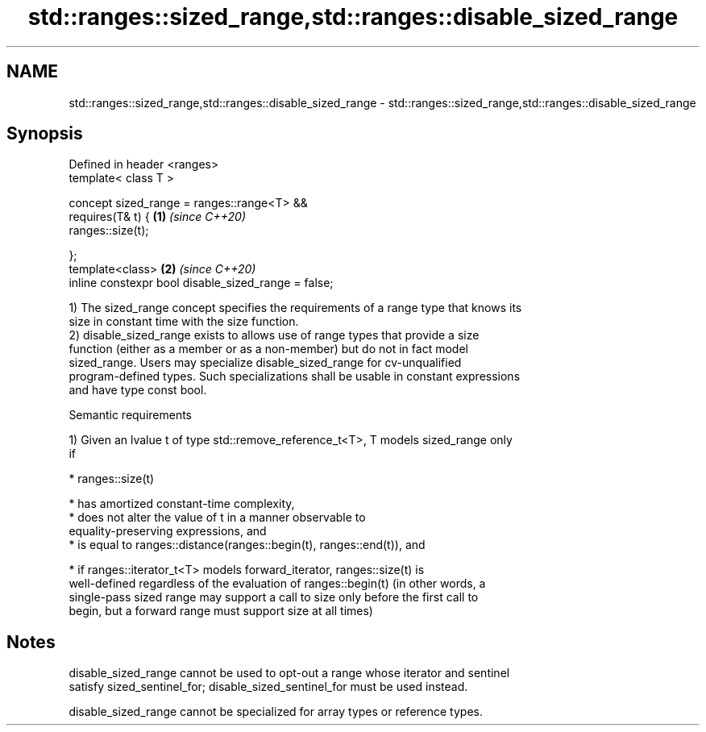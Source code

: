 .TH std::ranges::sized_range,std::ranges::disable_sized_range 3 "2022.03.29" "http://cppreference.com" "C++ Standard Libary"
.SH NAME
std::ranges::sized_range,std::ranges::disable_sized_range \- std::ranges::sized_range,std::ranges::disable_sized_range

.SH Synopsis
   Defined in header <ranges>
   template< class T >

   concept sized_range = ranges::range<T> &&
   requires(T& t) {                                   \fB(1)\fP \fI(since C++20)\fP
   ranges::size(t);

   };
   template<class>                                    \fB(2)\fP \fI(since C++20)\fP
   inline constexpr bool disable_sized_range = false;

   1) The sized_range concept specifies the requirements of a range type that knows its
   size in constant time with the size function.
   2) disable_sized_range exists to allows use of range types that provide a size
   function (either as a member or as a non-member) but do not in fact model
   sized_range. Users may specialize disable_sized_range for cv-unqualified
   program-defined types. Such specializations shall be usable in constant expressions
   and have type const bool.

  Semantic requirements

   1) Given an lvalue t of type std::remove_reference_t<T>, T models sized_range only
   if

     * ranges::size(t)

              * has amortized constant-time complexity,
              * does not alter the value of t in a manner observable to
                equality-preserving expressions, and
              * is equal to ranges::distance(ranges::begin(t), ranges::end(t)), and

     * if ranges::iterator_t<T> models forward_iterator, ranges::size(t) is
       well-defined regardless of the evaluation of ranges::begin(t) (in other words, a
       single-pass sized range may support a call to size only before the first call to
       begin, but a forward range must support size at all times)

.SH Notes

   disable_sized_range cannot be used to opt-out a range whose iterator and sentinel
   satisfy sized_sentinel_for; disable_sized_sentinel_for must be used instead.

   disable_sized_range cannot be specialized for array types or reference types.
